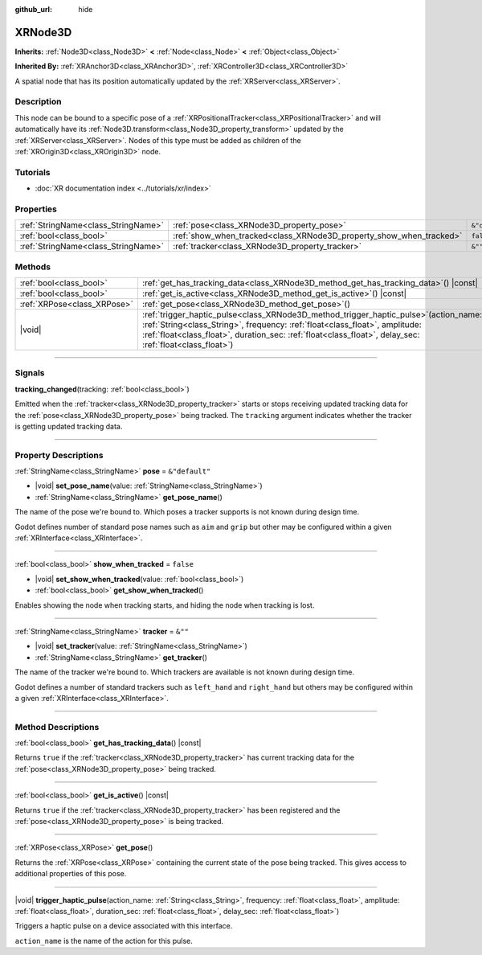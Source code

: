 :github_url: hide

.. DO NOT EDIT THIS FILE!!!
.. Generated automatically from Godot engine sources.
.. Generator: https://github.com/godotengine/godot/tree/master/doc/tools/make_rst.py.
.. XML source: https://github.com/godotengine/godot/tree/master/doc/classes/XRNode3D.xml.

.. _class_XRNode3D:

XRNode3D
========

**Inherits:** :ref:`Node3D<class_Node3D>` **<** :ref:`Node<class_Node>` **<** :ref:`Object<class_Object>`

**Inherited By:** :ref:`XRAnchor3D<class_XRAnchor3D>`, :ref:`XRController3D<class_XRController3D>`

A spatial node that has its position automatically updated by the :ref:`XRServer<class_XRServer>`.

.. rst-class:: classref-introduction-group

Description
-----------

This node can be bound to a specific pose of a :ref:`XRPositionalTracker<class_XRPositionalTracker>` and will automatically have its :ref:`Node3D.transform<class_Node3D_property_transform>` updated by the :ref:`XRServer<class_XRServer>`. Nodes of this type must be added as children of the :ref:`XROrigin3D<class_XROrigin3D>` node.

.. rst-class:: classref-introduction-group

Tutorials
---------

- :doc:`XR documentation index <../tutorials/xr/index>`

.. rst-class:: classref-reftable-group

Properties
----------

.. table::
   :widths: auto

   +-------------------------------------+---------------------------------------------------------------------+----------------+
   | :ref:`StringName<class_StringName>` | :ref:`pose<class_XRNode3D_property_pose>`                           | ``&"default"`` |
   +-------------------------------------+---------------------------------------------------------------------+----------------+
   | :ref:`bool<class_bool>`             | :ref:`show_when_tracked<class_XRNode3D_property_show_when_tracked>` | ``false``      |
   +-------------------------------------+---------------------------------------------------------------------+----------------+
   | :ref:`StringName<class_StringName>` | :ref:`tracker<class_XRNode3D_property_tracker>`                     | ``&""``        |
   +-------------------------------------+---------------------------------------------------------------------+----------------+

.. rst-class:: classref-reftable-group

Methods
-------

.. table::
   :widths: auto

   +-----------------------------+-----------------------------------------------------------------------------------------------------------------------------------------------------------------------------------------------------------------------------------------------------------------------------------------+
   | :ref:`bool<class_bool>`     | :ref:`get_has_tracking_data<class_XRNode3D_method_get_has_tracking_data>`\ (\ ) |const|                                                                                                                                                                                                 |
   +-----------------------------+-----------------------------------------------------------------------------------------------------------------------------------------------------------------------------------------------------------------------------------------------------------------------------------------+
   | :ref:`bool<class_bool>`     | :ref:`get_is_active<class_XRNode3D_method_get_is_active>`\ (\ ) |const|                                                                                                                                                                                                                 |
   +-----------------------------+-----------------------------------------------------------------------------------------------------------------------------------------------------------------------------------------------------------------------------------------------------------------------------------------+
   | :ref:`XRPose<class_XRPose>` | :ref:`get_pose<class_XRNode3D_method_get_pose>`\ (\ )                                                                                                                                                                                                                                   |
   +-----------------------------+-----------------------------------------------------------------------------------------------------------------------------------------------------------------------------------------------------------------------------------------------------------------------------------------+
   | |void|                      | :ref:`trigger_haptic_pulse<class_XRNode3D_method_trigger_haptic_pulse>`\ (\ action_name\: :ref:`String<class_String>`, frequency\: :ref:`float<class_float>`, amplitude\: :ref:`float<class_float>`, duration_sec\: :ref:`float<class_float>`, delay_sec\: :ref:`float<class_float>`\ ) |
   +-----------------------------+-----------------------------------------------------------------------------------------------------------------------------------------------------------------------------------------------------------------------------------------------------------------------------------------+

.. rst-class:: classref-section-separator

----

.. rst-class:: classref-descriptions-group

Signals
-------

.. _class_XRNode3D_signal_tracking_changed:

.. rst-class:: classref-signal

**tracking_changed**\ (\ tracking\: :ref:`bool<class_bool>`\ )

Emitted when the :ref:`tracker<class_XRNode3D_property_tracker>` starts or stops receiving updated tracking data for the :ref:`pose<class_XRNode3D_property_pose>` being tracked. The ``tracking`` argument indicates whether the tracker is getting updated tracking data.

.. rst-class:: classref-section-separator

----

.. rst-class:: classref-descriptions-group

Property Descriptions
---------------------

.. _class_XRNode3D_property_pose:

.. rst-class:: classref-property

:ref:`StringName<class_StringName>` **pose** = ``&"default"``

.. rst-class:: classref-property-setget

- |void| **set_pose_name**\ (\ value\: :ref:`StringName<class_StringName>`\ )
- :ref:`StringName<class_StringName>` **get_pose_name**\ (\ )

The name of the pose we're bound to. Which poses a tracker supports is not known during design time.

Godot defines number of standard pose names such as ``aim`` and ``grip`` but other may be configured within a given :ref:`XRInterface<class_XRInterface>`.

.. rst-class:: classref-item-separator

----

.. _class_XRNode3D_property_show_when_tracked:

.. rst-class:: classref-property

:ref:`bool<class_bool>` **show_when_tracked** = ``false``

.. rst-class:: classref-property-setget

- |void| **set_show_when_tracked**\ (\ value\: :ref:`bool<class_bool>`\ )
- :ref:`bool<class_bool>` **get_show_when_tracked**\ (\ )

Enables showing the node when tracking starts, and hiding the node when tracking is lost.

.. rst-class:: classref-item-separator

----

.. _class_XRNode3D_property_tracker:

.. rst-class:: classref-property

:ref:`StringName<class_StringName>` **tracker** = ``&""``

.. rst-class:: classref-property-setget

- |void| **set_tracker**\ (\ value\: :ref:`StringName<class_StringName>`\ )
- :ref:`StringName<class_StringName>` **get_tracker**\ (\ )

The name of the tracker we're bound to. Which trackers are available is not known during design time.

Godot defines a number of standard trackers such as ``left_hand`` and ``right_hand`` but others may be configured within a given :ref:`XRInterface<class_XRInterface>`.

.. rst-class:: classref-section-separator

----

.. rst-class:: classref-descriptions-group

Method Descriptions
-------------------

.. _class_XRNode3D_method_get_has_tracking_data:

.. rst-class:: classref-method

:ref:`bool<class_bool>` **get_has_tracking_data**\ (\ ) |const|

Returns ``true`` if the :ref:`tracker<class_XRNode3D_property_tracker>` has current tracking data for the :ref:`pose<class_XRNode3D_property_pose>` being tracked.

.. rst-class:: classref-item-separator

----

.. _class_XRNode3D_method_get_is_active:

.. rst-class:: classref-method

:ref:`bool<class_bool>` **get_is_active**\ (\ ) |const|

Returns ``true`` if the :ref:`tracker<class_XRNode3D_property_tracker>` has been registered and the :ref:`pose<class_XRNode3D_property_pose>` is being tracked.

.. rst-class:: classref-item-separator

----

.. _class_XRNode3D_method_get_pose:

.. rst-class:: classref-method

:ref:`XRPose<class_XRPose>` **get_pose**\ (\ )

Returns the :ref:`XRPose<class_XRPose>` containing the current state of the pose being tracked. This gives access to additional properties of this pose.

.. rst-class:: classref-item-separator

----

.. _class_XRNode3D_method_trigger_haptic_pulse:

.. rst-class:: classref-method

|void| **trigger_haptic_pulse**\ (\ action_name\: :ref:`String<class_String>`, frequency\: :ref:`float<class_float>`, amplitude\: :ref:`float<class_float>`, duration_sec\: :ref:`float<class_float>`, delay_sec\: :ref:`float<class_float>`\ )

Triggers a haptic pulse on a device associated with this interface.

\ ``action_name`` is the name of the action for this pulse.

.. |virtual| replace:: :abbr:`virtual (This method should typically be overridden by the user to have any effect.)`
.. |const| replace:: :abbr:`const (This method has no side effects. It doesn't modify any of the instance's member variables.)`
.. |vararg| replace:: :abbr:`vararg (This method accepts any number of arguments after the ones described here.)`
.. |constructor| replace:: :abbr:`constructor (This method is used to construct a type.)`
.. |static| replace:: :abbr:`static (This method doesn't need an instance to be called, so it can be called directly using the class name.)`
.. |operator| replace:: :abbr:`operator (This method describes a valid operator to use with this type as left-hand operand.)`
.. |bitfield| replace:: :abbr:`BitField (This value is an integer composed as a bitmask of the following flags.)`
.. |void| replace:: :abbr:`void (No return value.)`
